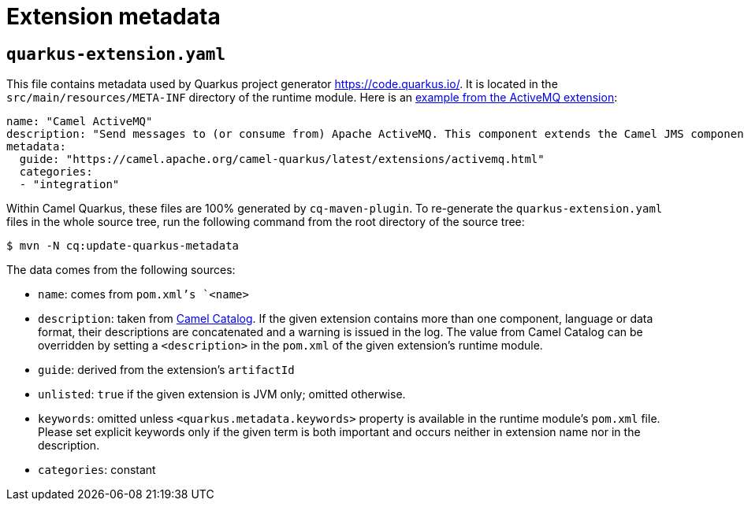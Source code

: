 = Extension metadata
:page-aliases: extension-metadata.adoc

== `quarkus-extension.yaml`

This file contains metadata used by Quarkus project generator https://code.quarkus.io/[https://code.quarkus.io/].
It is located in the `src/main/resources/META-INF` directory of the runtime module.
Here is an https://github.com/apache/camel-quarkus/blob/master/extensions/activemq/runtime/src/main/resources/META-INF/quarkus-extension.yaml[example from the ActiveMQ extension]:

[source,yaml]
----
name: "Camel ActiveMQ"
description: "Send messages to (or consume from) Apache ActiveMQ. This component extends the Camel JMS component"
metadata:
  guide: "https://camel.apache.org/camel-quarkus/latest/extensions/activemq.html"
  categories:
  - "integration"
----

Within Camel Quarkus, these files are 100% generated by `cq-maven-plugin`. To re-generate the
`quarkus-extension.yaml` files in the whole source tree, run the following command from the root directory of
the source tree:

[source,shell]
----
$ mvn -N cq:update-quarkus-metadata
----

The data comes from the following
sources:

* `name`: comes from `pom.xml`'s `<name>`
* `description`: taken from xref:latest@manual::camel-catalog.adoc[Camel Catalog]. If the given
  extension contains more than one component, language or data format, their descriptions are concatenated and a warning
  is issued in the log. The value from Camel Catalog can be overridden by setting a `<description>` in the
  `pom.xml` of the given extension's runtime module.
* `guide`: derived from the extension's `artifactId`
* `unlisted`: `true` if the given extension is JVM only; omitted otherwise.
* `keywords`: omitted unless `<quarkus.metadata.keywords>` property is available in the runtime module's
  `pom.xml` file. Please set explicit keywords only if the given term is both important and occurs neither in
  extension name nor in the description.
* `categories`: constant
